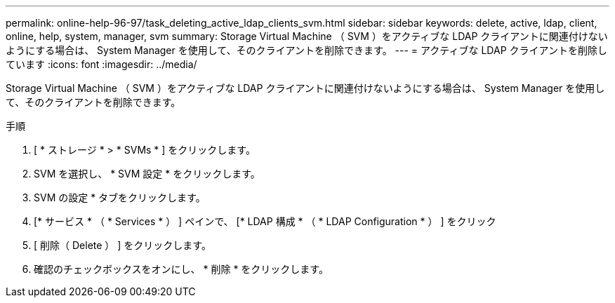 ---
permalink: online-help-96-97/task_deleting_active_ldap_clients_svm.html 
sidebar: sidebar 
keywords: delete, active, ldap, client, online, help, system, manager, svm 
summary: Storage Virtual Machine （ SVM ）をアクティブな LDAP クライアントに関連付けないようにする場合は、 System Manager を使用して、そのクライアントを削除できます。 
---
= アクティブな LDAP クライアントを削除しています
:icons: font
:imagesdir: ../media/


[role="lead"]
Storage Virtual Machine （ SVM ）をアクティブな LDAP クライアントに関連付けないようにする場合は、 System Manager を使用して、そのクライアントを削除できます。

.手順
. [ * ストレージ * > * SVMs * ] をクリックします。
. SVM を選択し、 * SVM 設定 * をクリックします。
. SVM の設定 * タブをクリックします。
. [* サービス * （ * Services * ） ] ペインで、 [* LDAP 構成 * （ * LDAP Configuration * ） ] をクリック
. [ 削除（ Delete ） ] をクリックします。
. 確認のチェックボックスをオンにし、 * 削除 * をクリックします。

